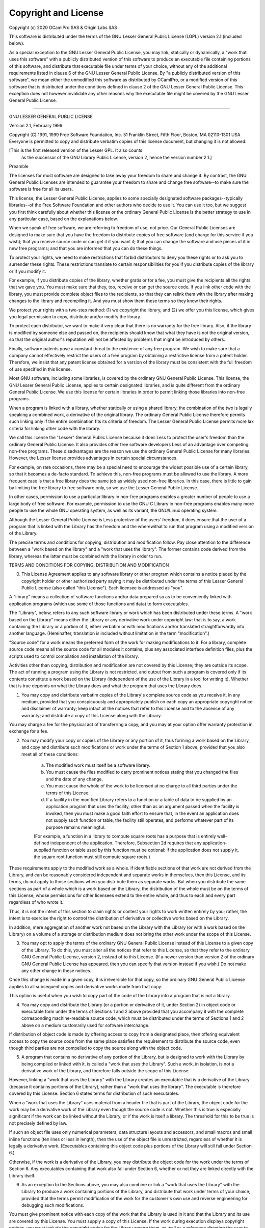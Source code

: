 
Copyright and License
=====================

Copyright (c) 2020 OCamlPro SAS & Origin Labs SAS


This software is distributed under the terms of the
GNU Lesser General Public License (LGPL) version 2.1 (included below).

As a special exception to the GNU Lesser General Public License, you
may link, statically or dynamically, a "work that uses this software"
with a publicly distributed version of this software to produce an
executable file containing portions of this software, and distribute
that executable file under terms of your choice, without any of the
additional requirements listed in clause 6 of the GNU Lesser General
Public License. By "a publicly distributed version of this software",
we mean either the unmodified this software as distributed by OCamlPro,
or a modified version of this software that is distributed under the
conditions defined in clause 2 of the GNU Lesser General Public
License. This exception does not however invalidate any other reasons
why the executable file might be covered by the GNU Lesser General
Public License.

----------------------------------------------------------------------

GNU LESSER GENERAL PUBLIC LICENSE

Version 2.1, February 1999

Copyright (C) 1991, 1999 Free Software Foundation, Inc.
51 Franklin Street, Fifth Floor, Boston, MA  02110-1301  USA
Everyone is permitted to copy and distribute verbatim copies
of this license document, but changing it is not allowed.

[This is the first released version of the Lesser GPL.  It also counts
 as the successor of the GNU Library Public License, version 2, hence
 the version number 2.1.]

Preamble

The licenses for most software are designed to take away your freedom to share and change it. By contrast, the GNU General Public Licenses are intended to guarantee your freedom to share and change free software--to make sure the software is free for all its users.

This license, the Lesser General Public License, applies to some specially designated software packages--typically libraries--of the Free Software Foundation and other authors who decide to use it. You can use it too, but we suggest you first think carefully about whether this license or the ordinary General Public License is the better strategy to use in any particular case, based on the explanations below.

When we speak of free software, we are referring to freedom of use, not price. Our General Public Licenses are designed to make sure that you have the freedom to distribute copies of free software (and charge for this service if you wish); that you receive source code or can get it if you want it; that you can change the software and use pieces of it in new free programs; and that you are informed that you can do these things.

To protect your rights, we need to make restrictions that forbid distributors to deny you these rights or to ask you to surrender these rights. These restrictions translate to certain responsibilities for you if you distribute copies of the library or if you modify it.

For example, if you distribute copies of the library, whether gratis or for a fee, you must give the recipients all the rights that we gave you. You must make sure that they, too, receive or can get the source code. If you link other code with the library, you must provide complete object files to the recipients, so that they can relink them with the library after making changes to the library and recompiling it. And you must show them these terms so they know their rights.

We protect your rights with a two-step method: (1) we copyright the library, and (2) we offer you this license, which gives you legal permission to copy, distribute and/or modify the library.

To protect each distributor, we want to make it very clear that there is no warranty for the free library. Also, if the library is modified by someone else and passed on, the recipients should know that what they have is not the original version, so that the original author's reputation will not be affected by problems that might be introduced by others.

Finally, software patents pose a constant threat to the existence of any free program. We wish to make sure that a company cannot effectively restrict the users of a free program by obtaining a restrictive license from a patent holder. Therefore, we insist that any patent license obtained for a version of the library must be consistent with the full freedom of use specified in this license.

Most GNU software, including some libraries, is covered by the ordinary GNU General Public License. This license, the GNU Lesser General Public License, applies to certain designated libraries, and is quite different from the ordinary General Public License. We use this license for certain libraries in order to permit linking those libraries into non-free programs.

When a program is linked with a library, whether statically or using a shared library, the combination of the two is legally speaking a combined work, a derivative of the original library. The ordinary General Public License therefore permits such linking only if the entire combination fits its criteria of freedom. The Lesser General Public License permits more lax criteria for linking other code with the library.

We call this license the "Lesser" General Public License because it does Less to protect the user's freedom than the ordinary General Public License. It also provides other free software developers Less of an advantage over competing non-free programs. These disadvantages are the reason we use the ordinary General Public License for many libraries. However, the Lesser license provides advantages in certain special circumstances.

For example, on rare occasions, there may be a special need to encourage the widest possible use of a certain library, so that it becomes a de-facto standard. To achieve this, non-free programs must be allowed to use the library. A more frequent case is that a free library does the same job as widely used non-free libraries. In this case, there is little to gain by limiting the free library to free software only, so we use the Lesser General Public License.

In other cases, permission to use a particular library in non-free programs enables a greater number of people to use a large body of free software. For example, permission to use the GNU C Library in non-free programs enables many more people to use the whole GNU operating system, as well as its variant, the GNU/Linux operating system.

Although the Lesser General Public License is Less protective of the users' freedom, it does ensure that the user of a program that is linked with the Library has the freedom and the wherewithal to run that program using a modified version of the Library.

The precise terms and conditions for copying, distribution and modification follow. Pay close attention to the difference between a "work based on the library" and a "work that uses the library". The former contains code derived from the library, whereas the latter must be combined with the library in order to run.

TERMS AND CONDITIONS FOR COPYING, DISTRIBUTION AND MODIFICATION

0. This License Agreement applies to any software library or other program which contains a notice placed by the copyright holder or other authorized party saying it may be distributed under the terms of this Lesser General Public License (also called "this License"). Each licensee is addressed as "you".

A "library" means a collection of software functions and/or data prepared so as to be conveniently linked with application programs (which use some of those functions and data) to form executables.

The "Library", below, refers to any such software library or work which has been distributed under these terms. A "work based on the Library" means either the Library or any derivative work under copyright law: that is to say, a work containing the Library or a portion of it, either verbatim or with modifications and/or translated straightforwardly into another language. (Hereinafter, translation is included without limitation in the term "modification".)

"Source code" for a work means the preferred form of the work for making modifications to it. For a library, complete source code means all the source code for all modules it contains, plus any associated interface definition files, plus the scripts used to control compilation and installation of the library.

Activities other than copying, distribution and modification are not covered by this License; they are outside its scope. The act of running a program using the Library is not restricted, and output from such a program is covered only if its contents constitute a work based on the Library (independent of the use of the Library in a tool for writing it). Whether that is true depends on what the Library does and what the program that uses the Library does.

1. You may copy and distribute verbatim copies of the Library's complete source code as you receive it, in any medium, provided that you conspicuously and appropriately publish on each copy an appropriate copyright notice and disclaimer of warranty; keep intact all the notices that refer to this License and to the absence of any warranty; and distribute a copy of this License along with the Library.

You may charge a fee for the physical act of transferring a copy, and you may at your option offer warranty protection in exchange for a fee.

2. You may modify your copy or copies of the Library or any portion of it, thus forming a work based on the Library, and copy and distribute such modifications or work under the terms of Section 1 above, provided that you also meet all of these conditions:

    a) The modified work must itself be a software library.
    b) You must cause the files modified to carry prominent notices stating that you changed the files and the date of any change.
    c) You must cause the whole of the work to be licensed at no charge to all third parties under the terms of this License.
    d) If a facility in the modified Library refers to a function or a table of data to be supplied by an application program that uses the facility, other than as an argument passed when the facility is invoked, then you must make a good faith effort to ensure that, in the event an application does not supply such function or table, the facility still operates, and performs whatever part of its purpose remains meaningful.

    (For example, a function in a library to compute square roots has a purpose that is entirely well-defined independent of the application. Therefore, Subsection 2d requires that any application-supplied function or table used by this function must be optional: if the application does not supply it, the square root function must still compute square roots.)

These requirements apply to the modified work as a whole. If identifiable sections of that work are not derived from the Library, and can be reasonably considered independent and separate works in themselves, then this License, and its terms, do not apply to those sections when you distribute them as separate works. But when you distribute the same sections as part of a whole which is a work based on the Library, the distribution of the whole must be on the terms of this License, whose permissions for other licensees extend to the entire whole, and thus to each and every part regardless of who wrote it.

Thus, it is not the intent of this section to claim rights or contest your rights to work written entirely by you; rather, the intent is to exercise the right to control the distribution of derivative or collective works based on the Library.

In addition, mere aggregation of another work not based on the Library with the Library (or with a work based on the Library) on a volume of a storage or distribution medium does not bring the other work under the scope of this License.

3. You may opt to apply the terms of the ordinary GNU General Public License instead of this License to a given copy of the Library. To do this, you must alter all the notices that refer to this License, so that they refer to the ordinary GNU General Public License, version 2, instead of to this License. (If a newer version than version 2 of the ordinary GNU General Public License has appeared, then you can specify that version instead if you wish.) Do not make any other change in these notices.

Once this change is made in a given copy, it is irreversible for that copy, so the ordinary GNU General Public License applies to all subsequent copies and derivative works made from that copy.

This option is useful when you wish to copy part of the code of the Library into a program that is not a library.

4. You may copy and distribute the Library (or a portion or derivative of it, under Section 2) in object code or executable form under the terms of Sections 1 and 2 above provided that you accompany it with the complete corresponding machine-readable source code, which must be distributed under the terms of Sections 1 and 2 above on a medium customarily used for software interchange.

If distribution of object code is made by offering access to copy from a designated place, then offering equivalent access to copy the source code from the same place satisfies the requirement to distribute the source code, even though third parties are not compelled to copy the source along with the object code.

5. A program that contains no derivative of any portion of the Library, but is designed to work with the Library by being compiled or linked with it, is called a "work that uses the Library". Such a work, in isolation, is not a derivative work of the Library, and therefore falls outside the scope of this License.

However, linking a "work that uses the Library" with the Library creates an executable that is a derivative of the Library (because it contains portions of the Library), rather than a "work that uses the library". The executable is therefore covered by this License. Section 6 states terms for distribution of such executables.

When a "work that uses the Library" uses material from a header file that is part of the Library, the object code for the work may be a derivative work of the Library even though the source code is not. Whether this is true is especially significant if the work can be linked without the Library, or if the work is itself a library. The threshold for this to be true is not precisely defined by law.

If such an object file uses only numerical parameters, data structure layouts and accessors, and small macros and small inline functions (ten lines or less in length), then the use of the object file is unrestricted, regardless of whether it is legally a derivative work. (Executables containing this object code plus portions of the Library will still fall under Section 6.)

Otherwise, if the work is a derivative of the Library, you may distribute the object code for the work under the terms of Section 6. Any executables containing that work also fall under Section 6, whether or not they are linked directly with the Library itself.

6. As an exception to the Sections above, you may also combine or link a "work that uses the Library" with the Library to produce a work containing portions of the Library, and distribute that work under terms of your choice, provided that the terms permit modification of the work for the customer's own use and reverse engineering for debugging such modifications.

You must give prominent notice with each copy of the work that the Library is used in it and that the Library and its use are covered by this License. You must supply a copy of this License. If the work during execution displays copyright notices, you must include the copyright notice for the Library among them, as well as a reference directing the user to the copy of this License. Also, you must do one of these things:

    a) Accompany the work with the complete corresponding machine-readable source code for the Library including whatever changes were used in the work (which must be distributed under Sections 1 and 2 above); and, if the work is an executable linked with the Library, with the complete machine-readable "work that uses the Library", as object code and/or source code, so that the user can modify the Library and then relink to produce a modified executable containing the modified Library. (It is understood that the user who changes the contents of definitions files in the Library will not necessarily be able to recompile the application to use the modified definitions.)
    b) Use a suitable shared library mechanism for linking with the Library. A suitable mechanism is one that (1) uses at run time a copy of the library already present on the user's computer system, rather than copying library functions into the executable, and (2) will operate properly with a modified version of the library, if the user installs one, as long as the modified version is interface-compatible with the version that the work was made with.
    c) Accompany the work with a written offer, valid for at least three years, to give the same user the materials specified in Subsection 6a, above, for a charge no more than the cost of performing this distribution.
    d) If distribution of the work is made by offering access to copy from a designated place, offer equivalent access to copy the above specified materials from the same place.
    e) Verify that the user has already received a copy of these materials or that you have already sent this user a copy.

For an executable, the required form of the "work that uses the Library" must include any data and utility programs needed for reproducing the executable from it. However, as a special exception, the materials to be distributed need not include anything that is normally distributed (in either source or binary form) with the major components (compiler, kernel, and so on) of the operating system on which the executable runs, unless that component itself accompanies the executable.

It may happen that this requirement contradicts the license restrictions of other proprietary libraries that do not normally accompany the operating system. Such a contradiction means you cannot use both them and the Library together in an executable that you distribute.

7. You may place library facilities that are a work based on the Library side-by-side in a single library together with other library facilities not covered by this License, and distribute such a combined library, provided that the separate distribution of the work based on the Library and of the other library facilities is otherwise permitted, and provided that you do these two things:

    a) Accompany the combined library with a copy of the same work based on the Library, uncombined with any other library facilities. This must be distributed under the terms of the Sections above.
    b) Give prominent notice with the combined library of the fact that part of it is a work based on the Library, and explaining where to find the accompanying uncombined form of the same work.

8. You may not copy, modify, sublicense, link with, or distribute the Library except as expressly provided under this License. Any attempt otherwise to copy, modify, sublicense, link with, or distribute the Library is void, and will automatically terminate your rights under this License. However, parties who have received copies, or rights, from you under this License will not have their licenses terminated so long as such parties remain in full compliance.

9. You are not required to accept this License, since you have not signed it. However, nothing else grants you permission to modify or distribute the Library or its derivative works. These actions are prohibited by law if you do not accept this License. Therefore, by modifying or distributing the Library (or any work based on the Library), you indicate your acceptance of this License to do so, and all its terms and conditions for copying, distributing or modifying the Library or works based on it.

10. Each time you redistribute the Library (or any work based on the Library), the recipient automatically receives a license from the original licensor to copy, distribute, link with or modify the Library subject to these terms and conditions. You may not impose any further restrictions on the recipients' exercise of the rights granted herein. You are not responsible for enforcing compliance by third parties with this License.

11. If, as a consequence of a court judgment or allegation of patent infringement or for any other reason (not limited to patent issues), conditions are imposed on you (whether by court order, agreement or otherwise) that contradict the conditions of this License, they do not excuse you from the conditions of this License. If you cannot distribute so as to satisfy simultaneously your obligations under this License and any other pertinent obligations, then as a consequence you may not distribute the Library at all. For example, if a patent license would not permit royalty-free redistribution of the Library by all those who receive copies directly or indirectly through you, then the only way you could satisfy both it and this License would be to refrain entirely from distribution of the Library.

If any portion of this section is held invalid or unenforceable under any particular circumstance, the balance of the section is intended to apply, and the section as a whole is intended to apply in other circumstances.

It is not the purpose of this section to induce you to infringe any patents or other property right claims or to contest validity of any such claims; this section has the sole purpose of protecting the integrity of the free software distribution system which is implemented by public license practices. Many people have made generous contributions to the wide range of software distributed through that system in reliance on consistent application of that system; it is up to the author/donor to decide if he or she is willing to distribute software through any other system and a licensee cannot impose that choice.

This section is intended to make thoroughly clear what is believed to be a consequence of the rest of this License.

12. If the distribution and/or use of the Library is restricted in certain countries either by patents or by copyrighted interfaces, the original copyright holder who places the Library under this License may add an explicit geographical distribution limitation excluding those countries, so that distribution is permitted only in or among countries not thus excluded. In such case, this License incorporates the limitation as if written in the body of this License.

13. The Free Software Foundation may publish revised and/or new versions of the Lesser General Public License from time to time. Such new versions will be similar in spirit to the present version, but may differ in detail to address new problems or concerns.

Each version is given a distinguishing version number. If the Library specifies a version number of this License which applies to it and "any later version", you have the option of following the terms and conditions either of that version or of any later version published by the Free Software Foundation. If the Library does not specify a license version number, you may choose any version ever published by the Free Software Foundation.

14. If you wish to incorporate parts of the Library into other free programs whose distribution conditions are incompatible with these, write to the author to ask for permission. For software which is copyrighted by the Free Software Foundation, write to the Free Software Foundation; we sometimes make exceptions for this. Our decision will be guided by the two goals of preserving the free status of all derivatives of our free software and of promoting the sharing and reuse of software generally.

NO WARRANTY

15. BECAUSE THE LIBRARY IS LICENSED FREE OF CHARGE, THERE IS NO WARRANTY FOR THE LIBRARY, TO THE EXTENT PERMITTED BY APPLICABLE LAW. EXCEPT WHEN OTHERWISE STATED IN WRITING THE COPYRIGHT HOLDERS AND/OR OTHER PARTIES PROVIDE THE LIBRARY "AS IS" WITHOUT WARRANTY OF ANY KIND, EITHER EXPRESSED OR IMPLIED, INCLUDING, BUT NOT LIMITED TO, THE IMPLIED WARRANTIES OF MERCHANTABILITY AND FITNESS FOR A PARTICULAR PURPOSE. THE ENTIRE RISK AS TO THE QUALITY AND PERFORMANCE OF THE LIBRARY IS WITH YOU. SHOULD THE LIBRARY PROVE DEFECTIVE, YOU ASSUME THE COST OF ALL NECESSARY SERVICING, REPAIR OR CORRECTION.

16. IN NO EVENT UNLESS REQUIRED BY APPLICABLE LAW OR AGREED TO IN WRITING WILL ANY COPYRIGHT HOLDER, OR ANY OTHER PARTY WHO MAY MODIFY AND/OR REDISTRIBUTE THE LIBRARY AS PERMITTED ABOVE, BE LIABLE TO YOU FOR DAMAGES, INCLUDING ANY GENERAL, SPECIAL, INCIDENTAL OR CONSEQUENTIAL DAMAGES ARISING OUT OF THE USE OR INABILITY TO USE THE LIBRARY (INCLUDING BUT NOT LIMITED TO LOSS OF DATA OR DATA BEING RENDERED INACCURATE OR LOSSES SUSTAINED BY YOU OR THIRD PARTIES OR A FAILURE OF THE LIBRARY TO OPERATE WITH ANY OTHER SOFTWARE), EVEN IF SUCH HOLDER OR OTHER PARTY HAS BEEN ADVISED OF THE POSSIBILITY OF SUCH DAMAGES.
END OF TERMS AND CONDITIONS

How to Apply These Terms to Your New Libraries

If you develop a new library, and you want it to be of the greatest possible use to the public, we recommend making it free software that everyone can redistribute and change. You can do so by permitting redistribution under these terms (or, alternatively, under the terms of the ordinary General Public License).

To apply these terms, attach the following notices to the library. It is safest to attach them to the start of each source file to most effectively convey the exclusion of warranty; and each file should have at least the "copyright" line and a pointer to where the full notice is found.

one line to give the library's name and an idea of what it does.
Copyright (C) year  name of author

This library is free software; you can redistribute it and/or
modify it under the terms of the GNU Lesser General Public
License as published by the Free Software Foundation; either
version 2.1 of the License, or (at your option) any later version.

This library is distributed in the hope that it will be useful,
but WITHOUT ANY WARRANTY; without even the implied warranty of
MERCHANTABILITY or FITNESS FOR A PARTICULAR PURPOSE.  See the GNU
Lesser General Public License for more details.

You should have received a copy of the GNU Lesser General Public
License along with this library; if not, write to the Free Software
Foundation, Inc., 51 Franklin Street, Fifth Floor, Boston, MA  02110-1301  USA

Also add information on how to contact you by electronic and paper mail.

You should also get your employer (if you work as a programmer) or your school, if any, to sign a "copyright disclaimer" for the library, if necessary. Here is a sample; alter the names:

Yoyodyne, Inc., hereby disclaims all copyright interest in
the library `Frob' (a library for tweaking knobs) written
by James Random Hacker.

signature of Ty Coon, 1 April 1990
Ty Coon, President of Vice

That's all there is to it!

--------------------------------------------------



